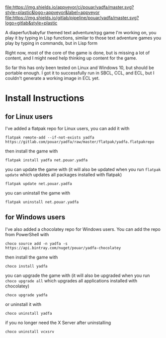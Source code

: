 [[https://ci.appveyor.com/project/pouar/yadfa/branch/master][file:https://img.shields.io/appveyor/ci/pouar/yadfa/master.svg?style=plastic&logo=appveyor&label=appveyor]]
[[https://gitlab.com/pouar/yadfa/pipelines][file:https://img.shields.io/gitlab/pipeline/pouar/yadfa/master.svg?logo=gitlab&style=plastic]]

A diaperfur/babyfur themed text adventure/rpg game I'm working on, you play it by typing in Lisp functions, similar to those text adventure games you play by typing in commands, but in Lisp form

Right now, most of the core of the game is done, but is missing a lot of content, and I might need help thinking up content for the game.

So far this has only been tested on Linux and Windows 10, but should be portable enough. I got it to successfully run in SBCL, CCL, and ECL, but I couldn't generate a working image in ECL yet.

* Install Instructions

** for Linux users


I've added a flatpak repo for Linux users, you can add it with

#+BEGIN_SRC shell
flatpak remote-add --if-not-exists yadfa https://gitlab.com/pouar/yadfa/raw/master/flatpak/yadfa.flatpakrepo
#+END_SRC

then install the game with

#+BEGIN_SRC shell
flatpak install yadfa net.pouar.yadfa
#+END_SRC

you can update the game with (it will also be updated when you run ~flatpak update~ which updates all packages installed with flatpak)

#+BEGIN_SRC shell
flatpak update net.pouar.yadfa
#+END_SRC

you can uninstall the game with 

#+BEGIN_SRC shell
flatpak uninstall net.pouar.yadfa
#+END_SRC

** for Windows users

I've also added a chocolatey repo for Windows users. You can add the repo from PowerShell with

#+BEGIN_SRC shell
choco source add -n yadfa -s https://api.bintray.com/nuget/pouar/yadfa-chocolatey
#+END_SRC

then install the game with

#+BEGIN_SRC shell
choco install yadfa
#+END_SRC

you can upgrade the game with (it will also be upgraded when you run ~choco upgrade all~ which upgrades all applications installed with chocolatey)

#+BEGIN_SRC shell
choco upgrade yadfa
#+END_SRC
or uninstall it with

#+BEGIN_SRC shell
choco uninstall yadfa
#+END_SRC

if you no longer need the X Server after uninstalling

#+BEGIN_SRC shell
choco uninstall vcxsrv
#+END_SRC
